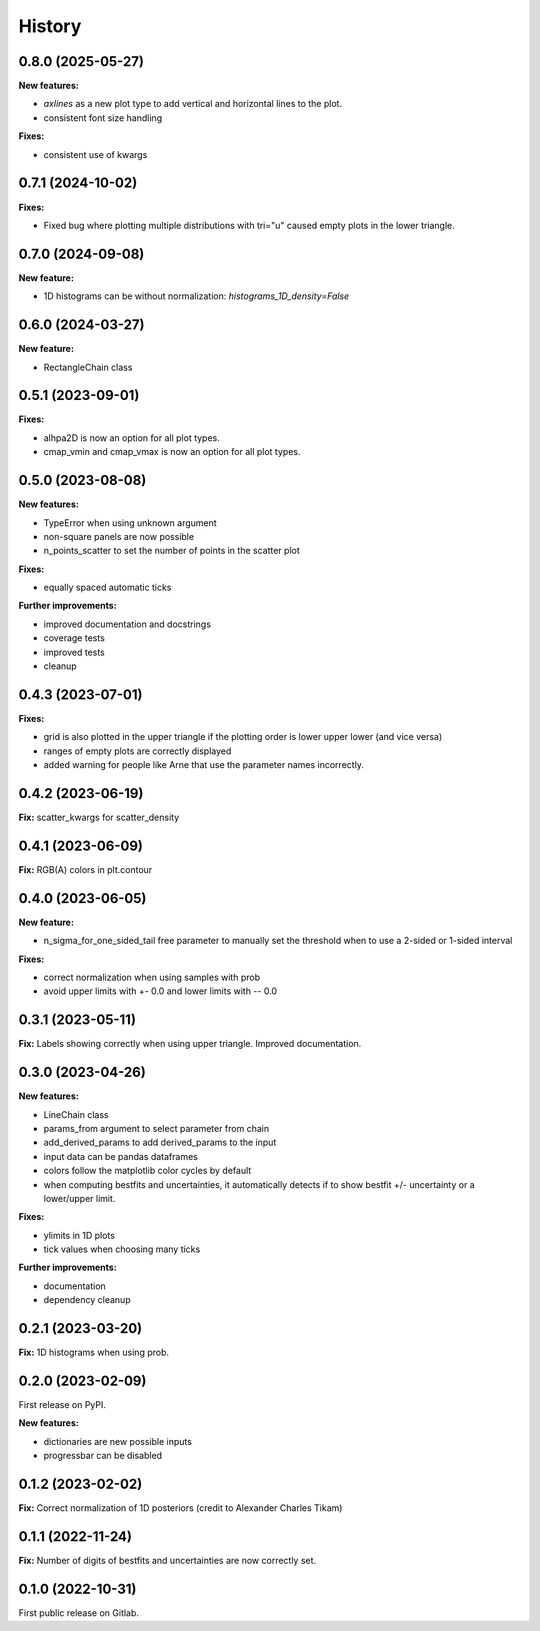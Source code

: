 .. :changelog:

History
-------

0.8.0 (2025-05-27)
++++++++++++++++++

**New features:**

* `axlines` as a new plot type to add vertical and horizontal lines to the plot.
* consistent font size handling

**Fixes:**

* consistent use of kwargs

0.7.1 (2024-10-02)
++++++++++++++++++

**Fixes:**

* Fixed bug where plotting multiple distributions with tri="u" caused empty plots in the lower triangle.

0.7.0 (2024-09-08)
++++++++++++++++++

**New feature:**

* 1D histograms can be without normalization: `histograms_1D_density=False`

0.6.0 (2024-03-27)
++++++++++++++++++

**New feature:**

* RectangleChain class

0.5.1 (2023-09-01)
++++++++++++++++++

**Fixes:**

* alhpa2D is now an option for all plot types.
* cmap_vmin and cmap_vmax is now an option for all plot types.

0.5.0 (2023-08-08)
++++++++++++++++++

**New features:**

* TypeError when using unknown argument
* non-square panels are now possible
* n_points_scatter to set the number of points in the scatter plot

**Fixes:**

* equally spaced automatic ticks

**Further improvements:**

* improved documentation and docstrings
* coverage tests
* improved tests
* cleanup

0.4.3 (2023-07-01)
++++++++++++++++++

**Fixes:**

* grid is also plotted in the upper triangle if the plotting order is lower upper lower (and vice versa)
* ranges of empty plots are correctly displayed
* added warning for people like Arne that use the parameter names incorrectly.

0.4.2 (2023-06-19)
++++++++++++++++++

**Fix:** scatter_kwargs for scatter_density

0.4.1 (2023-06-09)
++++++++++++++++++

**Fix:** RGB(A) colors in plt.contour

0.4.0 (2023-06-05)
++++++++++++++++++

**New feature:**

* n_sigma_for_one_sided_tail free parameter to manually set the threshold when to use a 2-sided or 1-sided interval

**Fixes:**

* correct normalization when using samples with prob
* avoid upper limits with +- 0.0 and lower limits with -- 0.0

0.3.1 (2023-05-11)
++++++++++++++++++

**Fix:** Labels showing correctly when using upper triangle. Improved documentation.

0.3.0 (2023-04-26)
++++++++++++++++++

**New features:**

* LineChain class
* params_from argument to select parameter from chain
* add_derived_params to add derived_params to the input
* input data can be pandas dataframes
* colors follow the matplotlib color cycles by default
* when computing bestfits and uncertainties, it automatically detects if to show bestfit +/- uncertainty or a lower/upper limit.

**Fixes:**

* ylimits in 1D plots
* tick values when choosing many ticks

**Further improvements:**

* documentation
* dependency cleanup

0.2.1 (2023-03-20)
++++++++++++++++++

**Fix:** 1D histograms when using prob.

0.2.0 (2023-02-09)
++++++++++++++++++

First release on PyPI.

**New features:**

* dictionaries are new possible inputs
* progressbar can be disabled

0.1.2 (2023-02-02)
++++++++++++++++++

**Fix:** Correct normalization of 1D posteriors (credit to Alexander Charles Tikam)

0.1.1 (2022-11-24)
++++++++++++++++++

**Fix:** Number of digits of bestfits and uncertainties are now correctly set.

0.1.0 (2022-10-31)
++++++++++++++++++

First public release on Gitlab.
